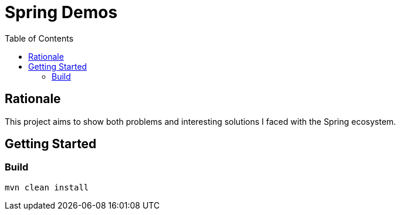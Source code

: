 = Spring Demos
:toc:

== Rationale

This project aims to show both problems and interesting solutions I faced with the Spring ecosystem.

== Getting Started

=== Build

[source,bash]
----
mvn clean install
----
